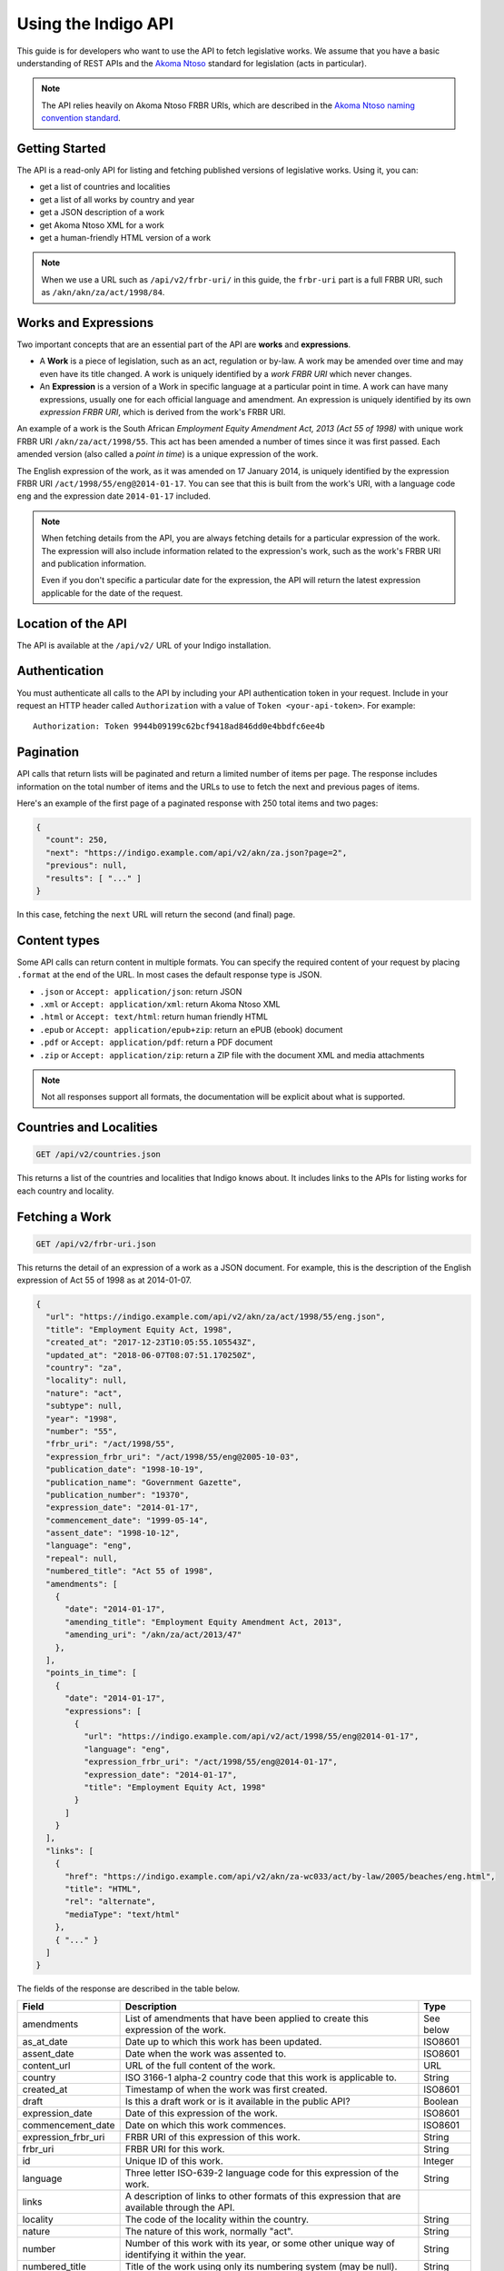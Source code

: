 .. _rest_public_guide:

Using the Indigo API
====================

This guide is for developers who want to use the API to fetch legislative works. We assume that you have a basic understanding of REST APIs and the `Akoma Ntoso <http://www.akomantoso.org/>`_ standard for legislation (acts in particular).

.. note:: 

   The API relies heavily on Akoma Ntoso FRBR URIs, which are described in the `Akoma Ntoso naming convention standard <http://docs.oasis-open.org/legaldocml/akn-nc/v1.0/akn-nc-v1.0.html>`_.

Getting Started
---------------

The API is a read-only API for listing and fetching published versions of legislative works. Using it, you can:

* get a list of countries and localities
* get a list of all works by country and year
* get a JSON description of a work
* get Akoma Ntoso XML for a work
* get a human-friendly HTML version of a work

.. note::

   When we use a URL such as ``/api/v2/frbr-uri/`` in this guide, the ``frbr-uri`` part is a full FRBR URI, such as ``/akn/akn/za/act/1998/84``.

.. _works_expressions:

Works and Expressions
---------------------

Two important concepts that are an essential part of the API are **works** and **expressions**.

* A **Work** is a piece of legislation, such as an act, regulation or by-law. A work may be amended over time and may even have its title changed. A work is uniquely identified by a *work FRBR URI* which never changes.
* An **Expression** is a version of a Work in specific language at a particular point in time. A work can have many expressions, usually one for each official language and amendment. An expression is uniquely identified by its own *expression FRBR URI*, which is derived from the work's FRBR URI.

An example of a work is the South African *Employment Equity Amendment Act,
2013 (Act 55 of 1998)* with unique work FRBR URI ``/akn/za/act/1998/55``. This act has
been amended a number of times since it was first passed. Each amended version
(also called a *point in time*) is a unique expression of the work.

The English expression of the work, as it was amended on 17 January 2014, is
uniquely identified by the expression FRBR URI ``/act/1998/55/eng@2014-01-17``.
You can see that this is built from the work's URI, with a language code
``eng`` and the expression date ``2014-01-17`` included.

.. note::

    When fetching details from the API, you are always fetching details for a particular
    expression of the work. The expression will also include information related to the
    expression's work, such as the work's FRBR URI and publication information.

    Even if you don't specific a particular date for the expression, the API will return
    the latest expression applicable for the date of the request.


Location of the API
-------------------

The API is available at the ``/api/v2/`` URL of your Indigo installation.

Authentication
--------------

You must authenticate all calls to the API by including your API authentication
token in your request. Include in your request an HTTP header called
``Authorization`` with a value of ``Token <your-api-token>``. For example::

    Authorization: Token 9944b09199c62bcf9418ad846dd0e4bbdfc6ee4b

.. _pagination:

Pagination
----------

API calls that return lists will be paginated and return a limited number
of items per page. The response includes information on the total number of
items and the URLs to use to fetch the next and previous pages of items.

Here's an example of the first page of a paginated response with 250 total items and two pages:

.. code-block:: json

    {
      "count": 250,
      "next": "https://indigo.example.com/api/v2/akn/za.json?page=2",
      "previous": null,
      "results": [ "..." ]
    }

In this case, fetching the ``next`` URL will return the second (and final) page.

Content types
-------------

Some API calls can return content in multiple formats. You can specify the
required content of your request by placing ``.format`` at the end of the URL.
In most cases the default response type is JSON.

* ``.json`` or ``Accept: application/json``: return JSON
* ``.xml`` or ``Accept: application/xml``: return Akoma Ntoso XML
* ``.html`` or ``Accept: text/html``: return human friendly HTML
* ``.epub`` or ``Accept: application/epub+zip``: return an ePUB (ebook) document
* ``.pdf`` or ``Accept: application/pdf``: return a PDF document
* ``.zip`` or ``Accept: application/zip``: return a ZIP file with the document XML and media attachments

.. note::

   Not all responses support all formats, the documentation will be explicit
   about what is supported.

Countries and Localities
------------------------

.. code:: http

    GET /api/v2/countries.json

This returns a list of the countries and localities that Indigo knows about. It includes
links to the APIs for listing works for each country and locality.

Fetching a Work
---------------

.. code:: http

    GET /api/v2/frbr-uri.json

This returns the detail of an expression of a work as a JSON document. For example, this is the
description of the English expression of Act 55 of 1998 as at 2014-01-07.

.. code-block:: json

    {
      "url": "https://indigo.example.com/api/v2/akn/za/act/1998/55/eng.json",
      "title": "Employment Equity Act, 1998",
      "created_at": "2017-12-23T10:05:55.105543Z",
      "updated_at": "2018-06-07T08:07:51.170250Z",
      "country": "za",
      "locality": null,
      "nature": "act",
      "subtype": null,
      "year": "1998",
      "number": "55",
      "frbr_uri": "/act/1998/55",
      "expression_frbr_uri": "/act/1998/55/eng@2005-10-03",
      "publication_date": "1998-10-19",
      "publication_name": "Government Gazette",
      "publication_number": "19370",
      "expression_date": "2014-01-17",
      "commencement_date": "1999-05-14",
      "assent_date": "1998-10-12",
      "language": "eng",
      "repeal": null,
      "numbered_title": "Act 55 of 1998",
      "amendments": [
        {
          "date": "2014-01-17",
          "amending_title": "Employment Equity Amendment Act, 2013",
          "amending_uri": "/akn/za/act/2013/47"
        },
      ],
      "points_in_time": [
        {
          "date": "2014-01-17",
          "expressions": [
            {
              "url": "https://indigo.example.com/api/v2/act/1998/55/eng@2014-01-17",
              "language": "eng",
              "expression_frbr_uri": "/act/1998/55/eng@2014-01-17",
              "expression_date": "2014-01-17",
              "title": "Employment Equity Act, 1998"
            }
          ]
        }
      ],
      "links": [
        {
          "href": "https://indigo.example.com/api/v2/akn/za-wc033/act/by-law/2005/beaches/eng.html",
          "title": "HTML",
          "rel": "alternate",
          "mediaType": "text/html"
        },
        { "..." }
      ]
    }

The fields of the response are described in the table below.

=================== =================================================================================== ==========
Field               Description                                                                         Type
=================== =================================================================================== ==========
amendments          List of amendments that have been applied to create this expression of the work.    See below
as_at_date          Date up to which this work has been updated.                                           ISO8601
assent_date         Date when the work was assented to.                                                 ISO8601
content_url         URL of the full content of the work.                                                URL
country             ISO 3166-1 alpha-2 country code that this work is applicable to.                    String
created_at          Timestamp of when the work was first created.                                       ISO8601
draft               Is this a draft work or is it available in the public API?                          Boolean
expression_date     Date of this expression of the work.                                                ISO8601
commencement_date   Date on which this work commences.                                                  ISO8601
expression_frbr_uri FRBR URI of this expression of this work.                                           String
frbr_uri            FRBR URI for this work.                                                             String
id                  Unique ID of this work.                                                             Integer
language            Three letter ISO-639-2 language code for this expression of the work.               String
links               A description of links to other formats of this expression that are available
                    through the API.
locality            The code of the locality within the country.                                        String
nature              The nature of this work, normally "act".                                            String
number              Number of this work with its year, or some other unique way of identifying it       String
                    within the year.
numbered_title      Title of the work using only its numbering system (may be null).                    String
publication_date    Date of original publication of the work.                                           ISO8601
publication_name    Name of the publication in which the work was originally published.                 String
publication_number  Number of the publication in which the work was originally published.               String
repeal              Description of the repeal of this work, if it has been repealed.                    See below
subtype             Subtype code of the work.                                                           String
title               Short title of the work, in the appropriate language.                               String
updated_at          Timestamp of when the work was last updated.                                        ISO8601
url                 URL for fetching details of this work.                                              URL
year                Year of the work.                                                                   String
=================== =================================================================================== ==========

Amendments
..........

The fields of the ``amendments`` property of the response are described below.

=================== =================================================================================== ==========
Field               Description                                                                         Type
=================== =================================================================================== ==========
amending_title      Title of the amending work                                                          String
amending_uri        Work FRBR URI of the amending work                                                  String
date                Date on which the amendment takes place                                             ISO8601
=================== =================================================================================== ==========

Points in Time
..............

The fields of the ``points_in_time`` property of the response are described below.

=================== =================================================================================== ==========
Field               Description                                                                         Type
=================== =================================================================================== ==========
date                Date of the point-in-time for which expressions are available                       ISO8601
expressions         A list of expressions for this work available at this point in time
url                 The API URL to fetch information on the expression                                  URL
language            Three-letter language code of the language of the expression                        String
expression_frbr_uri Unique Expression FRBR URI for this expression                                      String
expression_date     Date of this expression                                                             ISO8601
title               Title of the work, appropriate for the expression in the expression's language)     String
=================== =================================================================================== ==========

Fetching the Akoma Ntoso for a Work
-----------------------------------

.. code:: http

    GET /api/v2/frbr-uri.xml

This returns the Akoma Ntoso XML of an expression of a work.

For example, fetch the most recent applicable English Akoma Ntoso expression of ``/akn/za/act/1998/55`` by calling:

.. code:: http

    GET /api/v2/akn/za/act/1998/55/eng.xml

Fetching a Work as HTML
-----------------------

.. code:: http

    GET /api/v2/frbr-uri.html

Fetch the HTML version of a work by specify `.html` as the format extensions in the URL.

* Parameter ``coverpage``: should the response contain a generated coverpage? Use 1 for true, anything else for false. Default: 1.
* Parameter ``standalone``: should the response by a full HTML document, including CSS, that can stand on its own? Use 1 for true, anything else for false. Default: false.
* Parameter ``resolver``: the fully-qualified URL to use when resolving absolute references to other Akoma Ntoso documents. Use 'no' or 'none' to disable. Default is to use the Indigo resolver.
* Parameter ``media-url``: the fully-qualified URL prefix to use when generating links to media, such as images.

For example, fetch the most recent applicable English HTML expression of ``/akn/za/act/1998/55`` by calling:

.. code:: http

    GET /api/v2/akn/za/act/1998/55/eng.html

Fetching Expressions of a Work
------------------------------

You can fetch specific expressions of a work by including expression-specific information in the requested FRBR URI.
The API supports the language and date aspects defined in the
`Akoma Ntoso naming convention standard <http://docs.oasis-open.org/legaldocml/akn-nc/v1.0/akn-nc-v1.0.html>`_.

For example, this request will fetch the HTML of the English expression of Act 55 of 1998, as amended on 2014-01-17:

.. code:: http

    GET /api/v2/akn/za/act/1998/55/eng@2014-01-17.html

The available expressions of a work are listed in the ``points_in_time`` field
of the JSON description of the work. Each point in time includes a date and a
list of expressions available at that date, one for each available language.

You can use the following date formats to request different expressions of a work.

================ =================================================== ============================
Date Format      Meaning                                             Example Expression FRBR URI
================ =================================================== ============================
``@``            Very first expression of a work.                    ``/akn/za/act/1998/55/eng@``
``@YYYY-MM-DD``  Expression at the specific date.                    ``/akn/za/act/1998/55/eng@2014-01-17``
``:YYYY-MM-DD``  Most recent expression at or before a date.         ``/akn/za/act/1998/55/eng:2015-01-01``
(none)           The most recent expression at or before today's     ``/akn/za/act/1998/55/eng``
                 date. Equivalent to using ``:`` with today's date.
================ =================================================== ============================

The ``.format`` part of the FRBR URI is placed after the ``@YYYY-MM-DD`` part.

.. note::

    If you use ``@`` to specify a particular date and the API doesn't have a
    version at exactly that date, it will return a 404 response. If you need
    the expression of the work closest to a particular date, use ``:`` instead.

Table of Contents
-----------------

.. code:: http

    GET /api/v2/frbr-uri/toc.json

* Content types: JSON

Get a description of the table of contents (TOC) of an act. This includes the chapters, parts, sections and schedules that make
up the act, based on the structure captured by the Indigo editor.

Each item in the table of contents has this structure:

.. code-block:: json

    {
      "id": "chapter-1",
      "type": "chapter",
      "num": "1",
      "heading": "Interpretation",
      "title": "Chapter 1 - Interpretation",
      "component": "main",
      "subcomponent": "chapter/1",
      "url": "http://indigo.example.com/api/v2/akn/za/act/1998/10/eng/main/chapter/1",
      "children": [ "..." ]
    }

Each of these fields is described in the table below.

================= =================================================================================== ==========
Field             Description                                                                         Type
================= =================================================================================== ==========
id                The unique XML element id of this item. (optional)                                  String
type              The Akoma Ntoso element name of this item.                                          String
num               The number of this item, such as a chapter, part or section number. (optional)      String
heading           The heading of this item (optional)                                                 String
title             A derived, friendly title of this item, taking ``num`` and ``heading`` into         String
                  account and providing good defaults if either of those is missing.
component         The component of the Akoma Ntoso document that this item is a part of, such as      String
                  ``main`` for the main document, or ``schedule1`` for the first schedule.
subcomponent      The subcomponent of the component that this item is a part of, such as a chapter.   String
                  (optional)
url               The API URL for this item, which can be used to fetch XML, HTML and other details   String
                  of just this part of the document.
children          A possibly-empty array of TOC items that are children of this item.                 Array
================= =================================================================================== ==========

Fetching Parts, Chapters and Sections
-------------------------------------

You can use the ``url`` field from an item in the table of contents to fetch the details of just that item
in various forms.

.. code:: http

    GET /api/v2/frbr-uri/toc-item-uri.format

* Content types: XML, HTML, PDF, ePUB, ZIP

Using HTML Responses
--------------------

Indigo transforms Akoma Ntoso XML into HTML5 content that looks best when styled with
`Indigo Web <https://github.com/laws-africa/indigo-web>`_ stylesheets. You can link
to the stylesheets provided by that package, or you can pull them into your website.

Listing Works
-------------

.. code:: http

    GET /api/v2/akn/za/
    GET /api/v2/akn/za/act/
    GET /api/v2/akn/za/act/2007/
  
* Content types: JSON, PDF, EPUB, ZIP

These endpoints list the works for a country or year.  To list the available
works for a country you'll need the `two-letter country code
<http://en.wikipedia.org/wiki/ISO_3166-1_alpha-2>`_ for the country.

The listings include the most recent applicable expressions of each work, in the country's default language.

Search
------

.. code:: http

    GET /api/v2/search/<country>?q=<search-term>

* Where `<country>` is a two-letter country code
* Parameter ``q``: the search string
* Content types: JSON

This API searches for works in a country. It returns all works that match the
search term in either their title or their body.  Results are returned in
search rank order.  Each result also has a numeric ``_rank`` and an HTML
``_snippet`` with highlighted results.

If more than one expression of a particular work matches the search, then only
the most recent matching expression is returned.
